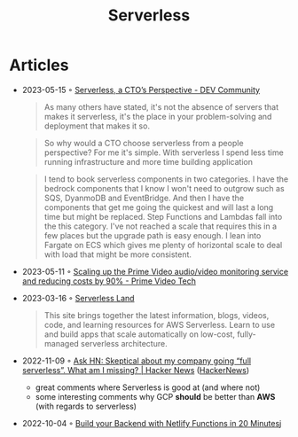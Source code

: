 :PROPERTIES:
:ID:       794fe4d2-6c9b-4f95-9d27-9aba13a3c0b2
:END:
#+created: 20200908112114494
#+modified: 20210518184432912
#+revision: 0
#+title: Serverless
#+tmap.id: 68bcde7b-0863-4c96-bb99-8e212a09618f
#+type: text/vnd.tiddlywiki

* Articles
- 2023-05-15 ◦ [[https://dev.to/aws-builders/serverless-a-ctos-perspective-3hpc][Serverless, a CTO’s Perspective - DEV Community]]
  #+begin_quote
  As many others have stated, it's not the absence of servers that makes it
  serverless, it's the place in your problem-solving and deployment that makes it
  so.
  #+end_quote
  #+begin_quote
  So why would a CTO choose serverless from a people perspective? For me it's
  simple. With serverless I spend less time running infrastructure and more time
  building application
  #+end_quote
  #+begin_quote
  I tend to book serverless components in two categories. I have the bedrock
  components that I know I won't need to outgrow such as SQS, DyanmoDB and
  EventBridge. And then I have the components that get me going the quickest and
  will last a long time but might be replaced. Step Functions and Lambdas fall
  into the this category. I've not reached a scale that requires this in a few
  places but the upgrade path is easy enough. I lean into Fargate on ECS which
  gives me plenty of horizontal scale to deal with load that might be more
  consistent.
  #+end_quote
- 2023-05-11 ◦ [[https://www.primevideotech.com/video-streaming/scaling-up-the-prime-video-audio-video-monitoring-service-and-reducing-costs-by-90][Scaling up the Prime Video audio/video monitoring service and reducing costs by 90% - Prime Video Tech]]
- 2023-03-16 ◦ [[https://serverlessland.com/][Serverless Land]]
  #+begin_quote
  This site brings together the latest information, blogs, videos, code, and
  learning resources for AWS Serverless. Learn to use and build apps that scale
  automatically on low-cost, fully-managed serverless architecture.
  #+end_quote
- 2022-11-09 ◦ [[https://news.ycombinator.com/item?id=33520733][Ask HN: Skeptical about my company going “full serverless”. What am I missing? | Hacker News]] ([[id:91f33643-b126-4383-9ffb-af8c379a28d9][HackerNews]])
  - great comments where Serverless is good at (and where not)
  - some interesting comments why GCP *should* be better than *AWS* (with regards to serverless)
- 2022-10-04 ◦ [[https://www.thisdot.co/blog/build-your-backend-with-netlify-functions-in-20-minutes][Build your Backend with Netlify Functions in 20 Minutes]]j
